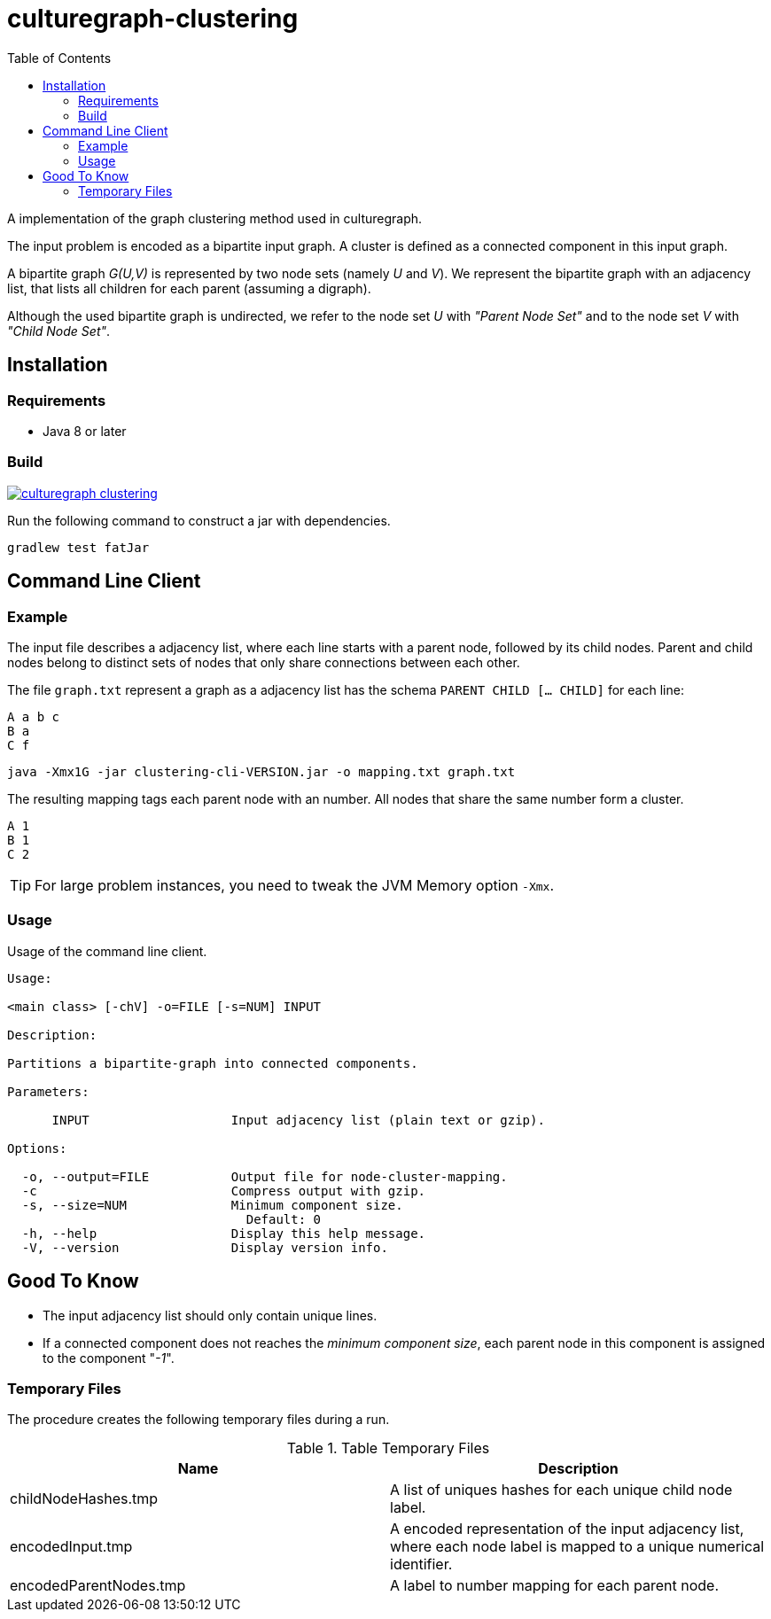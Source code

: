 = culturegraph-clustering
:TOC:

A implementation of the graph clustering method used in culturegraph.

The input problem is encoded as a bipartite input graph.
A cluster is defined as a connected component in this input graph.

A bipartite graph __G(U,V)__ is represented by two node sets (namely __U__ and __V__).
We represent the bipartite graph with an adjacency list, that lists all
children for each parent (assuming a digraph).

Although the used bipartite graph is undirected, we refer to the node set __U__ with __"Parent Node Set"__ and
to the node set __V__ with __"Child Node Set"__.

== Installation

=== Requirements

- Java 8 or later

=== Build

image::https://jitpack.io/v/eberhardtj/culturegraph-clustering.svg[link="https://jitpack.io/#eberhardtj/culturegraph-clustering"]

Run the following command to construct a jar with dependencies.

----
gradlew test fatJar
----

== Command Line Client

=== Example

The input file describes a adjacency list, where each line starts with a parent node, followed by its child nodes.
Parent and child nodes belong to distinct sets of nodes that only share connections between each other.

The file `graph.txt` represent a graph as a adjacency list has the schema `PARENT CHILD [... CHILD]` for each line:

----
A a b c
B a
C f
----

----
java -Xmx1G -jar clustering-cli-VERSION.jar -o mapping.txt graph.txt
----

The resulting mapping tags each parent node with an number.
All nodes that share the same number form a cluster.

----
A 1
B 1
C 2
----

TIP: For large problem instances, you need to tweak the JVM Memory option `-Xmx`.

=== Usage

Usage of the command line client.

----
Usage:

<main class> [-chV] -o=FILE [-s=NUM] INPUT

Description:

Partitions a bipartite-graph into connected components.

Parameters:

      INPUT                   Input adjacency list (plain text or gzip).

Options:

  -o, --output=FILE           Output file for node-cluster-mapping.
  -c                          Compress output with gzip.
  -s, --size=NUM              Minimum component size.
                                Default: 0
  -h, --help                  Display this help message.
  -V, --version               Display version info.
----

== Good To Know

- The input adjacency list should only contain unique lines.
- If a connected component does not reaches the __minimum component size__, each parent node in this component is
assigned to the component "__-1__".

=== Temporary Files

The procedure creates the following temporary files during a run.

.Table Temporary Files
|===
|Name | Description

| childNodeHashes.tmp
| A list of uniques hashes for each unique child node label.

| encodedInput.tmp
| A encoded representation of the input adjacency list, where each node label is mapped to a unique numerical identifier.

| encodedParentNodes.tmp
| A label to number mapping for each parent node.

|===
